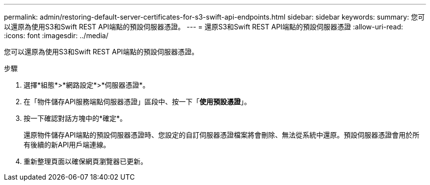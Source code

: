 ---
permalink: admin/restoring-default-server-certificates-for-s3-swift-api-endpoints.html 
sidebar: sidebar 
keywords:  
summary: 您可以還原為使用S3和Swift REST API端點的預設伺服器憑證。 
---
= 還原S3和Swift REST API端點的預設伺服器憑證
:allow-uri-read: 
:icons: font
:imagesdir: ../media/


[role="lead"]
您可以還原為使用S3和Swift REST API端點的預設伺服器憑證。

.步驟
. 選擇*組態*>*網路設定*>*伺服器憑證*。
. 在「物件儲存API服務端點伺服器憑證」區段中、按一下「*使用預設憑證*」。
. 按一下確認對話方塊中的*確定*。
+
還原物件儲存API端點的預設伺服器憑證時、您設定的自訂伺服器憑證檔案將會刪除、無法從系統中還原。預設伺服器憑證會用於所有後續的新API用戶端連線。

. 重新整理頁面以確保網頁瀏覽器已更新。

